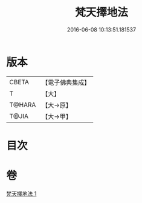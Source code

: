 #+TITLE: 梵天擇地法 
#+DATE: 2016-06-08 10:13:51.181537

* 版本
 |     CBETA|【電子佛典集成】|
 |         T|【大】     |
 |    T@HARA|【大→原】   |
 |     T@JIA|【大→甲】   |

* 目次

* 卷
[[file:KR6j0081_001.txt][梵天擇地法 1]]

